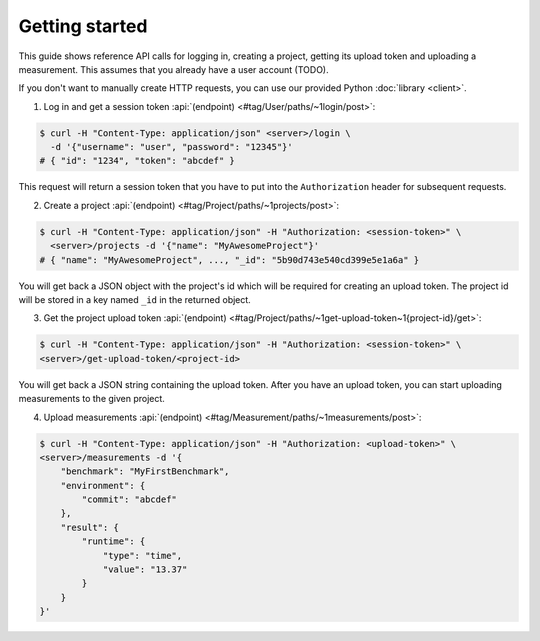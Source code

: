 Getting started
===============
This guide shows reference API calls for logging in, creating a project, getting its upload token and uploading
a measurement. This assumes that you already have a user account (TODO).

If you don't want to manually create HTTP requests, you can use our provided Python :doc:`library <client>`.

1. Log in and get a session token :api:`(endpoint) <#tag/User/paths/~1login/post>`:

.. code-block:: bash

    $ curl -H "Content-Type: application/json" <server>/login \
      -d '{"username": "user", "password": "12345"}'
    # { "id": "1234", "token": "abcdef" }

This request will return a session token that you have to put into the ``Authorization`` header for subsequent
requests.

2. Create a project :api:`(endpoint) <#tag/Project/paths/~1projects/post>`:

.. code-block:: bash

    $ curl -H "Content-Type: application/json" -H "Authorization: <session-token>" \
      <server>/projects -d '{"name": "MyAwesomeProject"}'
    # { "name": "MyAwesomeProject", ..., "_id": "5b90d743e540cd399e5e1a6a" }

You will get back a JSON object with the project's id which will be required
for creating an upload token.
The project id will be stored in a key named ``_id`` in the returned object.

3. Get the project upload token :api:`(endpoint) <#tag/Project/paths/~1get-upload-token~1{project-id}/get>`:

.. code-block:: bash

    $ curl -H "Content-Type: application/json" -H "Authorization: <session-token>" \
    <server>/get-upload-token/<project-id>

You will get back a JSON string containing the upload token. After you have an upload token, you can start
uploading measurements to the given project.

4. Upload measurements :api:`(endpoint) <#tag/Measurement/paths/~1measurements/post>`:

.. code-block:: bash

    $ curl -H "Content-Type: application/json" -H "Authorization: <upload-token>" \
    <server>/measurements -d '{
        "benchmark": "MyFirstBenchmark",
        "environment": {
            "commit": "abcdef"
        },
        "result": {
            "runtime": {
                "type": "time",
                "value": "13.37"
            }
        }
    }'
